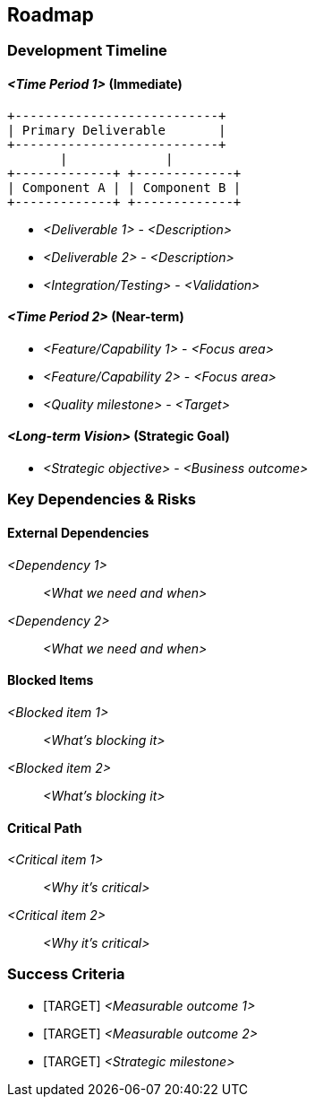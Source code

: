 [[section-roadmap]]
== Roadmap

ifdef::tpo42help[]
[role="tpo42help"]
****
.Content
"Delivery artifacts put on the timeline" - who delivers what and when?

.Motivation
Agile projects also need a plan. The more distant a goal is, the less precise the plan can be. The closer, the more precise.

An explicitly known roadmap enables all participants to coordinate with each other and to think along with each other, and therefore to take into account what is still to come in the medium term when making short-term decisions.

If you only live from hand to mouth, you may unknowingly make short-term decisions that are contrary to longer-term product success.

// .More Information
//
// https://docs.req42.de/section-xxx in the online documentation.

.tpo42 Integration
Roadmap drives backlog prioritization (Chapter 4) and influences team organization (Chapter 10). Timeline constraints become organizational constraints (Chapter 7).
****
endif::tpo42help[]

//tag::timeline[]
=== Development Timeline

==== _<Time Period 1>_ (Immediate)

[ditaa]
----
+---------------------------+
| Primary Deliverable       |
+---------------------------+
       |             |
+-------------+ +-------------+
| Component A | | Component B |
+-------------+ +-------------+
----

* _<Deliverable 1>_ - _<Description>_
* _<Deliverable 2>_ - _<Description>_
* _<Integration/Testing>_ - _<Validation>_

==== _<Time Period 2>_ (Near-term)

* _<Feature/Capability 1>_ - _<Focus area>_
* _<Feature/Capability 2>_ - _<Focus area>_
* _<Quality milestone>_ - _<Target>_

==== _<Long-term Vision>_ (Strategic Goal)

* _<Strategic objective>_ - _<Business outcome>_
//end::timeline[]

//tag::dependencies_risks[]
=== Key Dependencies & Risks

==== External Dependencies

_<Dependency 1>_:: _<What we need and when>_
_<Dependency 2>_:: _<What we need and when>_

==== Blocked Items

_<Blocked item 1>_:: _<What's blocking it>_
_<Blocked item 2>_:: _<What's blocking it>_

==== Critical Path

_<Critical item 1>_:: _<Why it's critical>_
_<Critical item 2>_:: _<Why it's critical>_
//end::dependencies_risks[]

//tag::success_criteria[]
=== Success Criteria

* [TARGET] _<Measurable outcome 1>_
* [TARGET] _<Measurable outcome 2>_
* [TARGET] _<Strategic milestone>_
//end::success_criteria[]
